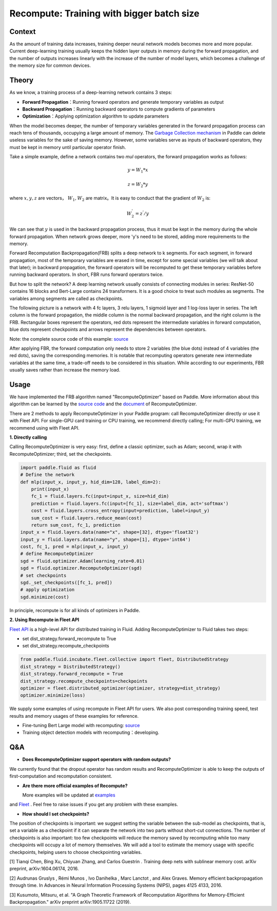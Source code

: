 
Recompute: Training with bigger batch size
=============

Context
---------

As the amount of training data increases, training deeper neural network models becomes more and more popular. Current deep-learning training usually keeps the hidden layer outputs in memory during the forward propagation,
and the number of outputs increases linearly with
the increase of the number of model layers,
which becomes a challenge of the memory size
for common devices.
 

Theory
---------

As we know, a training process of a deep-learning network contains 3 steps:

- **Forward Propagation**：Running forward operators and generate temporary variables as output
- **Backward Propagation**：Running backward operators to compute gradients of parameters
- **Optimization**：Applying optimization algorithm to update parameters 

When the model becomes deeper, the number of temporary variables
generated in the forward propagation process can reach tens
of thousands, occupying a large amount of memory. 
The `Garbage Collection mechanism <https://paddlepaddle.org.cn/documentation/docs/zh/advanced_usage/best_practice/memory_optimize.html>`_
in Paddle can delete useless variables for the sake of saving memory.
However, some variables serve as inputs of backward operators,
they must be kept in memory until particular operator finish.

Take a simple example, define a network contains two `mul` operators,
the forward propagation works as follows:

.. math::

    y = W_1 * x

    z = W_2 * y

where :math:`x, y, z` are vectors， :math:`W_1, W_2` are matrix。It is easy to conduct that the gradient of :math:`W_2` is:

.. math::
    W_{2}^{'} = z^{'} / y 

We can see that :math:`y` is used in the backward propagation process, 
thus it must be kept in the memory during the whole forward propagation.
When network grows deeper, more 'y's need to be stored,
adding more requirements to the memory.

Forward Recomputation Backpropagation(FRB) splits a deep network to k segments.
For each segment, in forward propagation, 
most of the temporary variables are erased in time, 
except for some special variables (we will talk about that later); 
in backward propagation, the forward operators will be recomputed
to get these temporary variables before running backward operators.
In short, FBR runs forward operators twice.

But how to split the network? A deep learning network usually consists
of connecting modules in series:
ResNet-50 contains 16 blocks and Bert-Large contains 24 transformers.
It is a good choice to treat such modules as segments. 
The variables among segments are
called as checkpoints.

The following picture is a network with 4 fc layers, 3 relu layers, 
1 sigmoid layer and 1 log-loss layer in series.
The left column is the forward propagation, 
the middle column is the normal backward propagation,
and the right column is the FRB.
Rectangular boxes represent the operators, red dots represent
the intermediate variables in forward computation, blue dots
represent checkpoints and arrows represent the dependencies between operators.

.. image:: images/recompute.png

Note: the complete source code of this example: `source <https://github.com/PaddlePaddle/examples/blob/master/community_examples/recompute/demo.py>`_

After applying FBR, the forward computation only needs to store
2 variables (the blue dots) instead of 4 variables (the red
dots), saving the corresponding memories. It is notable that
recomputing operators generate new intermediate variables at the same time,
a trade-off needs to be considered in this situation.
While according to our experiments,
FBR usually saves rather than increase the memory load.

Usage
---------

We have implemented the FRB algorithm named "RecomputeOptimizer"
based on Paddle. More information about this algorithm can
be learned by the `source code <https://github.com/PaddlePaddle/Paddle/blob/develop/python/paddle/fluid/optimizer.py>`_
and the
`document <https://www.paddlepaddle.org.cn/documentation/docs/zh/api_cn/optimizer_cn/RecomputeOptimizer_cn.html>`_
of RecomputeOptimizer.

There are 2 methods to apply RecomputeOptimizer in your Paddle
program: call RecomputeOptimizer directly or use it with Fleet
API. For single-GPU card training or CPU training, we recommend
directly calling; For multi-GPU training, we
recommend using with Fleet API.

**1. Directly calling**

Calling RecomputeOptimizer is very easy: first, define a classic
optimizer, such as Adam; second, wrap it with RecomputeOptimizer;
third, set the checkpoints.

.. code-block:: python

            import paddle.fluid as fluid
            # Define the network
            def mlp(input_x, input_y, hid_dim=128, label_dim=2):
                print(input_x)
                fc_1 = fluid.layers.fc(input=input_x, size=hid_dim)
                prediction = fluid.layers.fc(input=[fc_1], size=label_dim, act='softmax')
                cost = fluid.layers.cross_entropy(input=prediction, label=input_y)
                sum_cost = fluid.layers.reduce_mean(cost)
                return sum_cost, fc_1, prediction
            input_x = fluid.layers.data(name="x", shape=[32], dtype='float32')
            input_y = fluid.layers.data(name="y", shape=[1], dtype='int64')
            cost, fc_1, pred = mlp(input_x, input_y)
            # define RecomputeOptimizer
            sgd = fluid.optimizer.Adam(learning_rate=0.01)
            sgd = fluid.optimizer.RecomputeOptimizer(sgd)
            # set checkpoints
            sgd._set_checkpoints([fc_1, pred])
            # apply optimization
            sgd.minimize(cost)

In principle, recompute is for all kinds of optimizers in Paddle.

**2. Using Recompute in Fleet API**

`Fleet API <https://github.com/PaddlePaddle/Fleet>`_ 
is a high-level API for distributed training in Fluid. Adding
RecomputeOptimizer to Fluid takes two steps:
 
- set dist_strategy.forward_recompute to True

- set dist_strategy.recompute_checkpoints

.. code-block:: python

    from paddle.fluid.incubate.fleet.collective import fleet, DistributedStrategy
    dist_strategy = DistributedStrategy()
    dist_strategy.forward_recompute = True
    dist_strategy.recompute_checkpoints=checkpoints
    optimizer = fleet.distributed_optimizer(optimizer, strategy=dist_strategy)
    optimizer.minimize(loss)

We supply some examples of using recompute in Fleet API for users.
We also post corresponding training speed,
test results and memory usages of these examples for reference.


- Fine-tuning Bert Large model with recomputing:  `source <https://github.com/PaddlePaddle/Fleet/tree/develop/examples/recompute/bert>`_

- Training object detection models with recomputing：developing.

Q&A
-------

- **Does RecomputeOptimizer support operators with random outputs?**

We currently found that the dropout operator has random results
and RecomputeOptimizer is able to keep the outputs of
first-computation and recomputation consistent.


- **Are there more official examples of Recompute?**

  More examples will be updated at `examples <https://github.com/PaddlePaddle/examples/tree/master/community_examples/recompute>`_
and `Fleet <https://github.com/PaddlePaddle/Fleet>`_ . Feel free to
raise issues if you get any problem with these examples.

- **How should I set checkpoints?**

The position of checkpoints is important: 
we suggest setting the variable between the sub-model as checkpoints,
that is, set a variable as a checkpoint if it
can separate the network into two parts without short-cut connections.
The number of checkpoints is also important:
too few checkpoints will reduce the memory saved by recomputing while
too many checkpoints will occupy a lot of memory themselves.
We will add a tool to estimate the memory usage with specific checkpoints,
helping users to choose checkpointing variables.

[1] Tianqi Chen, Bing Xu, Chiyuan Zhang, and Carlos Guestrin . Training deep nets with sublinear memory cost.
arXiv preprint, arXiv:1604.06174, 2016.

[2] Audrunas Gruslys , Rémi Munos , Ivo Danihelka , Marc Lanctot , and Alex Graves. Memory efficient
backpropagation through time. In Advances in Neural Information Processing Systems (NIPS), pages 4125 4133,
2016.

[3] Kusumoto, Mitsuru, et al. "A Graph Theoretic Framework of Recomputation Algorithms for Memory-Efficient Backpropagation." arXiv preprint arXiv:1905.11722 (2019).
